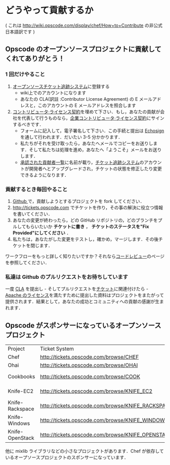 * どうやって貢献するか

( これは http://wiki.opscode.com/display/chef/How+to+Contribute の非公式日本語訳です )

** Opscode のオープンソースプロジェクトに貢献してくれてありがとう！

*** 1 回だけやること
1. [[http://tickets.opscode.com/][オープンソースチケット追跡システム]]に登録する
   - wiki上でのアカウントになります
   - あなたの CLA(訳註 :Contributor License Agreement) の E メールアドレスと，このアカウントの E メールアドレスを照合します
2. [[https://secure.echosign.com/public/hostedForm?formid%3DPJIF5694K6L][コントリビュータ·ライセンス契約]]を埋めて下さい．もし，あなたの貢献が会社を代表して行うものなら，[[https://secure.echosign.com/public/hostedForm?formid=PIE6C7AX856][企業コントリビュータ·ライセンス契約]]にサインするべきです．
   - フォームに記入して，電子署名して下さい．この手続と提出は [[http://www.echosign.com/][Echosign]] を通して行われます．だいたい 3-5 分かかります．
   - 私たちがそれを受け取ったら，あなたへメールでコピーをお送りします．そして私たちは処理を進め，あなたへ「ようこそ」メールをお送りします．
   - [[http://wiki.opscode.com/display/chef/Approved%2BContributors][承認された貢献者一覧]]に名前が載り，[[http://tickets.opscode.com/][チケット追跡システム]]のアカウントが開発者へとアップグレードされ，チケットの状態を修正したり変更できるようになります．

*** 貢献するとき毎回やること
1. [[http://www.github.com/][Github ]]で，貢献しようとするプロジェクトを fork してください．
2. http://tickets.opscode.com でチケットを作り，その事の解決に役立つ情報を書いてください．
3. あなたの変更が終わったら，どの GitHub リポジトリの，どのブランチをプルしてもらいたいか *チケットに書き* ， *チケットのステータスを"Fix Provided"にしてください* ．
4. 私たちは，あなたがした変更をテストし，確かめ，マージします．その後チケットを閉じます．

ワークフローをもっと詳しく知りたいですか？それなら[[http://wiki.opscode.com/display/chef/Code%2BReview][コードレビュー]]のページを参照してください．

*** 私達は Github のプルリクエストをお待ちしています
一度 [[https://secure.echosign.com/public/hostedForm?formid=PJIF5694K6L][CLA]] を提出し - そしてプルリクエストを[[http://tickets.opscode.com/][チケット]]に関連付けたら - [[http://wiki.opscode.com/display/chef/How%2Bto%2BContribute#HowtoContribute-HowtoContribute-WhyisyoursoftwareApacheLicensed%253F][Apache のライセンス]]を満たすために提出した資料はプロジェクトをまたがって提供されます．結果として，あなたの成功とコミュニティへの貢献の感謝が生まれます．

** Opscode がスポンサーになっているオープンソースプロジェクト

| Project         | Ticket System                                     | Github                                    |
| Chef            | [[http://tickets.opscode.com/browse/CHEF]]            | [[http://github.com/opscode/chef]]            |
| Ohai            | [[http://tickets.opscode.com/browse/OHAI]]            | [[http://github.com/opscode/ohai]]            |
| Cookbooks       | [[http://tickets.opscode.com/browse/COOK]]            | [[http://github.com/opscode-cookbooks]]       |
| Knife-EC2       | [[http://tickets.opscode.com/browse/KNIFE_EC2]]       | [[http://github.com/opscode/knife-ec2]]       |
| Knife-Rackspace | [[http://tickets.opscode.com/browse/KNIFE_RACKSPACE]] | [[http://github.com/opscode/knife-rackspace]] |
| Knife-Windows   | [[http://tickets.opscode.com/browse/KNIFE_WINDOWS]]   | [[http://github.com/opscode/knife-windows]]   |
| Knife-OpenStack | [[http://tickets.opscode.com/browse/KNIFE_OPENSTACK]] | [[http://github.com/opscode/knife-openstack]] |

他に mixlib ライブラリなどの小さなプロジェクトがあります．Chef が依存しているオープソースプロジェクトのスポンサーになっています．
